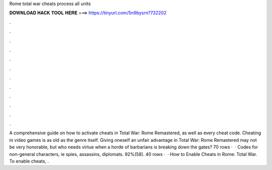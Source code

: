 Rome total war cheats process all units

𝐃𝐎𝐖𝐍𝐋𝐎𝐀𝐃 𝐇𝐀𝐂𝐊 𝐓𝐎𝐎𝐋 𝐇𝐄𝐑𝐄 ===> https://tinyurl.com/5n9bysrn?732202

.

.

.

.

.

.

.

.

.

.

.

.

A comprehensive guide on how to activate cheats in Total War: Rome Remastered, as well as every cheat code. Cheating in video games is as old as the genre itself. Giving oneself an unfair advantage in Total War: Rome Remastered may not be very honorable, but who needs virtue when a horde of barbarians is breaking down the gates? 70 rows ·  · Codes for non-general characters, ie spies, assassins, diplomats. 92%(58). 40 rows ·  · How to Enable Cheats in Rome: Total War. To enable cheats, .